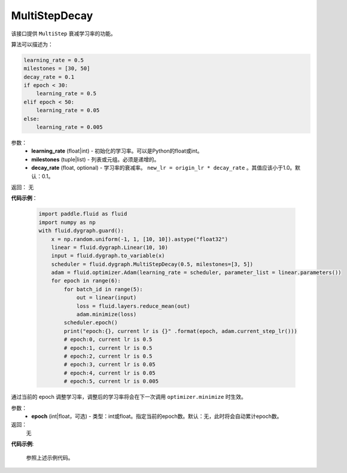 .. _cn_api_fluid_dygraph_MultiStepDecay:

MultiStepDecay
-------------------------------


.. py:class:: paddle.fluid.dygraph.MultiStepDecay(learning_rate, milestones, decay_rate=0.1)



该接口提供 ``MultiStep`` 衰减学习率的功能。

算法可以描述为：

.. code-block:: text

    learning_rate = 0.5
    milestones = [30, 50]
    decay_rate = 0.1
    if epoch < 30:
        learning_rate = 0.5
    elif epoch < 50:
        learning_rate = 0.05
    else:
        learning_rate = 0.005

参数：
    - **learning_rate** (float|int) - 初始化的学习率。可以是Python的float或int。
    - **milestones** (tuple|list) - 列表或元组。必须是递增的。
    - **decay_rate** (float, optional) - 学习率的衰减率。 ``new_lr = origin_lr * decay_rate`` 。其值应该小于1.0。默认：0.1。

返回： 无

**代码示例**：

    .. code-block:: python
        
        import paddle.fluid as fluid
        import numpy as np
        with fluid.dygraph.guard():
            x = np.random.uniform(-1, 1, [10, 10]).astype("float32")
            linear = fluid.dygraph.Linear(10, 10)
            input = fluid.dygraph.to_variable(x)
            scheduler = fluid.dygraph.MultiStepDecay(0.5, milestones=[3, 5])
            adam = fluid.optimizer.Adam(learning_rate = scheduler, parameter_list = linear.parameters())
            for epoch in range(6):
                for batch_id in range(5):
                    out = linear(input)
                    loss = fluid.layers.reduce_mean(out)
                    adam.minimize(loss)
                scheduler.epoch()
                print("epoch:{}, current lr is {}" .format(epoch, adam.current_step_lr()))
                # epoch:0, current lr is 0.5
                # epoch:1, current lr is 0.5
                # epoch:2, current lr is 0.5
                # epoch:3, current lr is 0.05
                # epoch:4, current lr is 0.05
                # epoch:5, current lr is 0.005

.. py:method:: epoch(epoch=None)
通过当前的 epoch 调整学习率，调整后的学习率将会在下一次调用 ``optimizer.minimize`` 时生效。

参数：
  - **epoch** (int|float，可选) - 类型：int或float。指定当前的epoch数。默认：无，此时将会自动累计epoch数。

返回：
    无

**代码示例**:

    参照上述示例代码。
